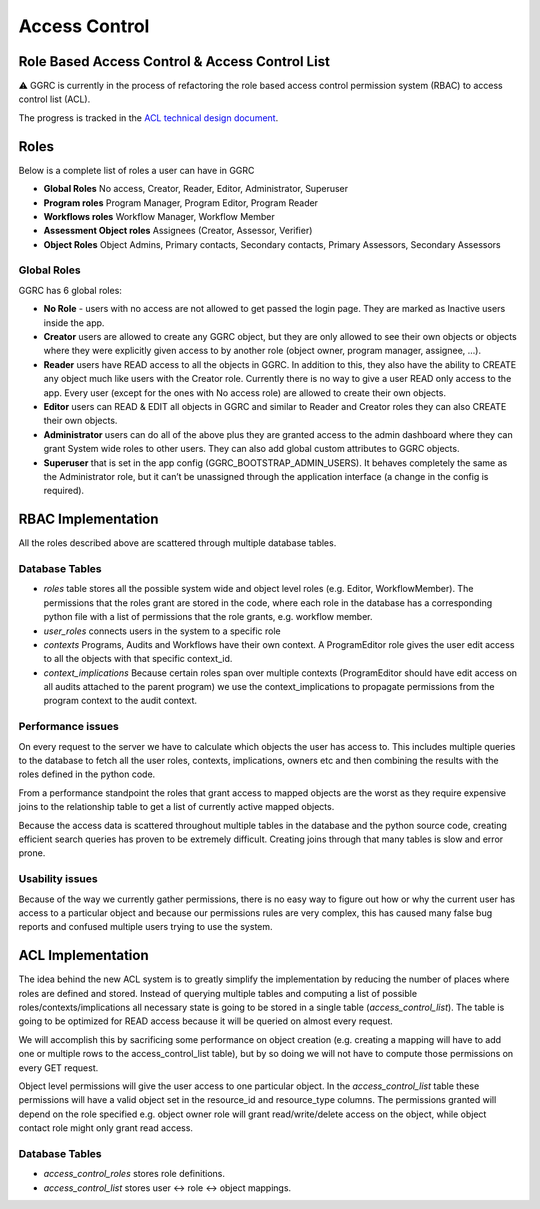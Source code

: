 Access Control
==============

Role Based Access Control & Access Control List
-----------------------------------------------

⚠️ GGRC is currently in the process of refactoring the role based access control
permission system (RBAC) to access control list (ACL).

The progress is tracked in the `ACL technical design document
<https://docs.google.com/document/d/1i-iutQOHzfgAIizgRzTGGMUb7PyS7LfwUTAvcPiTFwg/edit#heading=h.xgjl2srtytjt>`_.


Roles
-----

Below is a complete list of roles a user can have in GGRC

- **Global Roles** No access, Creator, Reader, Editor, Administrator, Superuser
- **Program roles** Program Manager, Program Editor, Program Reader
- **Workflows roles** Workflow Manager, Workflow Member
- **Assessment Object roles** Assignees (Creator, Assessor, Verifier)
- **Object Roles** Object Admins, Primary contacts, Secondary contacts, Primary Assessors, Secondary Assessors

Global Roles
~~~~~~~~~~~~

GGRC has 6 global roles:

- **No Role** - users with no access are not allowed to get passed the login page. They are marked as Inactive users inside the app.
- **Creator** users are allowed to create any GGRC object, but they are only allowed to see their own objects or objects where they were explicitly given access to by another role (object owner, program manager, assignee, …).
- **Reader** users have READ access to all the objects in GGRC. In addition to this, they also have the ability to CREATE any object much like users with the Creator role. Currently there is no way to give a user READ only access to the app. Every user (except for the ones with No access role) are allowed to create their own objects.
- **Editor** users can READ & EDIT all objects in GGRC and similar to Reader and Creator roles they can also CREATE their own objects.
- **Administrator** users can do all of the above plus they are granted access to the admin dashboard where they can grant System wide roles to other users. They can also add global custom attributes to GGRC objects.
- **Superuser** that is set in the app config (GGRC_BOOTSTRAP_ADMIN_USERS). It behaves completely the same as the Administrator role, but it can’t be unassigned through the application interface (a change in the config is required).

RBAC Implementation
-------------------

All the roles described above are scattered through multiple database tables.

Database Tables
~~~~~~~~~~~~~~~

- `roles` table stores all the possible system wide and object level roles (e.g. Editor, WorkflowMember). The permissions that the roles grant are stored in the code, where each role in the database has a corresponding python file with a list of permissions that the role grants, e.g. workflow member.
- `user_roles`  connects users in the system to a specific role
- `contexts` Programs, Audits and Workflows have their own context. A ProgramEditor role gives the user edit access to all the objects with that specific context_id.
- `context_implications` Because certain roles span over multiple contexts (ProgramEditor should have edit access on all audits attached to the parent program) we use the context_implications to propagate permissions from the program context to the audit context.

Performance issues
~~~~~~~~~~~~~~~~~~

On every request to the server we have to calculate which objects the user has access to. This includes multiple queries to the database to fetch all the user roles, contexts, implications, owners etc and then combining the results with the roles defined in the python code.

From a performance standpoint the roles that grant access to mapped objects are the worst as they require expensive joins to the relationship table to get a list of currently active mapped objects.

Because the access data is scattered throughout multiple tables in the database and the python source code, creating efficient search queries has proven to be extremely difficult. Creating joins through that many tables is slow and error prone.

Usability issues
~~~~~~~~~~~~~~~~
Because of the way we currently gather permissions, there is no easy way to figure out how or why the current user has access to a particular object and because our permissions rules are very complex, this has caused many false bug reports and confused multiple users trying to use the system.

ACL Implementation
------------------

The idea behind the new ACL system is to greatly simplify the implementation by reducing the number of places where roles are defined and stored. Instead of querying multiple tables and computing a list of possible roles/contexts/implications all necessary state is going to be stored in a single table (`access_control_list`). The table is going to be optimized for READ access because it will be queried on almost every request.

We will accomplish this by sacrificing some performance on object creation (e.g. creating a mapping will have to add one or multiple rows to the access_control_list table), but by so doing we will not have to compute those permissions on every GET request.

Object level permissions will give the user access to one particular object. In the `access_control_list` table these permissions will have a valid object set in the resource_id and resource_type columns. The permissions granted will depend on the role specified e.g. object owner role will grant read/write/delete access on the object, while object contact role might only grant read access.

Database Tables
~~~~~~~~~~~~~~~

- `access_control_roles` stores role definitions.
- `access_control_list` stores user <-> role <-> object mappings.

